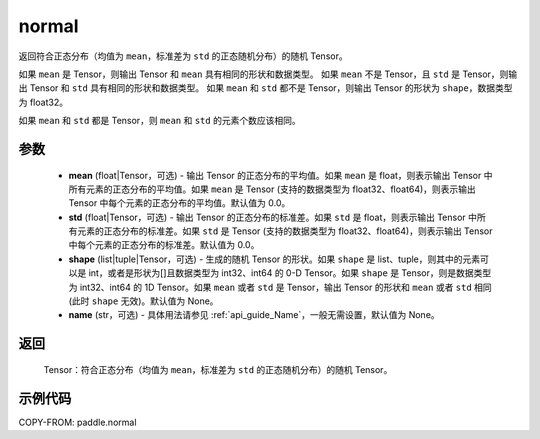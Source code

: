 .. _cn_api_tensor_random_normal:

normal
-------------------------------

.. py:function:: paddle.normal(mean=0.0, std=1.0, shape=None, name=None)


返回符合正态分布（均值为 ``mean``，标准差为 ``std`` 的正态随机分布）的随机 Tensor。

如果 ``mean`` 是 Tensor，则输出 Tensor 和 ``mean`` 具有相同的形状和数据类型。
如果 ``mean`` 不是 Tensor，且 ``std`` 是 Tensor，则输出 Tensor 和 ``std`` 具有相同的形状和数据类型。
如果 ``mean`` 和 ``std`` 都不是 Tensor，则输出 Tensor 的形状为 ``shape``，数据类型为 float32。

如果 ``mean`` 和 ``std`` 都是 Tensor，则 ``mean`` 和 ``std`` 的元素个数应该相同。

参数
::::::::::
    - **mean** (float|Tensor，可选) - 输出 Tensor 的正态分布的平均值。如果 ``mean`` 是 float，则表示输出 Tensor 中所有元素的正态分布的平均值。如果 ``mean`` 是 Tensor (支持的数据类型为 float32、float64)，则表示输出 Tensor 中每个元素的正态分布的平均值。默认值为 0.0。
    - **std** (float|Tensor，可选) - 输出 Tensor 的正态分布的标准差。如果 ``std`` 是 float，则表示输出 Tensor 中所有元素的正态分布的标准差。如果 ``std`` 是 Tensor (支持的数据类型为 float32、float64)，则表示输出 Tensor 中每个元素的正态分布的标准差。默认值为 0.0。
    - **shape** (list|tuple|Tensor，可选) - 生成的随机 Tensor 的形状。如果 ``shape`` 是 list、tuple，则其中的元素可以是 int，或者是形状为[]且数据类型为 int32、int64 的 0-D Tensor。如果 ``shape`` 是 Tensor，则是数据类型为 int32、int64 的 1D Tensor。如果 ``mean`` 或者 ``std`` 是 Tensor，输出 Tensor 的形状和 ``mean`` 或者 ``std`` 相同(此时 ``shape`` 无效)。默认值为 None。
    - **name** (str，可选) - 具体用法请参见 :ref:`api_guide_Name`，一般无需设置，默认值为 None。

返回
::::::::::
  Tensor：符合正态分布（均值为 ``mean``，标准差为 ``std`` 的正态随机分布）的随机 Tensor。

示例代码
::::::::::

COPY-FROM: paddle.normal
